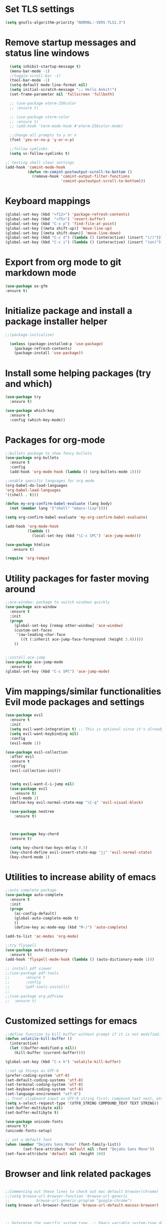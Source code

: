 #+STARTUP: overview

* Set TLS settings
#+BEGIN_SRC emacs-lisp
(setq gnutls-algorithm-priority "NORMAL:-VERS-TLS1.3")
#+END_SRC




* Remove startup messages and status line windows
#+BEGIN_SRC emacs-lisp
  (setq inhibit-startup-message t)
  (menu-bar-mode -1)
  ;(toggle-scroll-bar -1)
  (tool-bar-mode -1)
  (setq-default mode-line-format nil)
  (setq initial-scratch-message ";; Hello Ankit!")
  (set-frame-parameter nil 'fullscreen 'fullboth)

  ;; (use-package eterm-256color
  ;; :ensure t)

  ;; (use-package xterm-color
  ;; :ensure t)
  ;; (add-hook 'term-mode-hook #'eterm-256color-mode)

  ;;change all prompts to y or n
  (fset 'yes-or-no-p 'y-or-n-p)

  ;;follow symlinks
  (setq vc-follow-symlinks t)
  
;; testing shell clear settings
(add-hook 'comint-mode-hook
          (defun rm-comint-postoutput-scroll-to-bottom ()
            (remove-hook 'comint-output-filter-functions
                         'comint-postoutput-scroll-to-bottom)))
#+END_SRC


* Keyboard mappings
#+BEGIN_SRC emacs-lisp
(global-set-key (kbd "<f12>") 'package-refresh-contents)
(global-set-key (kbd  "<f5>") 'revert-buffer)
(global-set-key (kbd "C-x p") 'find-file-at-point)
(global-set-key [(meta shift-up)] 'move-line-up)
(global-set-key [(meta shift-down)] 'move-line-down)
(global-set-key (kbd "C-c d") (lambda () (interactive) (insert "(/)")))
(global-set-key (kbd "C-c i") (lambda () (interactive) (insert "(on)")))
#+END_SRC

#+RESULTS:
| lambda | nil | (interactive) | (insert (on)) |



* Export from org mode to git markdown mode
#+BEGIN_SRC emacs-lisp
  (use-package ox-gfm
  :ensure t)

#+END_SRC

* Initialize package and install a package installer helper
#+BEGIN_SRC emacs-lisp
;;(package-initialize)

  (unless (package-installed-p 'use-package)
    (package-refresh-contents)
    (package-install 'use-package))
#+END_SRC


* Install some helping packages (try and which)
#+BEGIN_SRC emacs-lisp
(use-package try
  :ensure t)

(use-package which-key
  :ensure t
  :config (which-key-mode))
#+END_SRC


* Packages for org-mode
  SCHEDULED: <2018-10-08 Mon>
#+BEGIN_SRC emacs-lisp
;;bullets package to show fancy bullets
(use-package org-bullets
  :ensure t
  :config
  (add-hook 'org-mode-hook (lambda () (org-bullets-mode 1))))
  
;;enable specific languages for org mode
(org-babel-do-load-languages
'org-babel-load-languages
'((shell . t)))

(defun my-org-confirm-babel-evaluate (lang body)
  (not (member lang '("shell" "emacs-lisp"))))

(setq org-confirm-babel-evaluate 'my-org-confirm-babel-evaluate)

(add-hook 'org-mode-hook
          (lambda ()
            (local-set-key (kbd "\C-c SPC") 'ace-jump-mode)))
	    
(use-package htmlize
   :ensure t)
#+END_SRC

#+BEGIN_SRC emacs-lisp
(require 'org-tempo)
#+END_SRC




* Utility packages for faster moving around
#+BEGIN_SRC emacs-lisp
;;ace-window: package to switch windows quickly
(use-package ace-window
  :ensure t
  :init
  (progn
    (global-set-key [remap other-window] 'ace-window)
    (custom-set-faces
     '(aw-leading-char-face
       ((t (:inherit ace-jump-face-foreground :height 3.0)))))
    ))
    

;;install ace-jump
(use-package ace-jump-mode
  :ensure t)
(global-set-key (kbd "C-c SPC") 'ace-jump-mode)
#+END_SRC


* Vim mappings/similar functionalities Evil mode packages and settings
#+BEGIN_SRC emacs-lisp
(use-package evil
  :ensure t
  :init
  (setq evil-want-integration t) ;; This is optional since it's already set to t by default.
  (setq evil-want-keybinding nil)
  :config
  (evil-mode 1))

(use-package evil-collection
  :after evil
  :ensure t
  :config
  (evil-collection-init))


  (setq evil-want-C-i-jump nil)
  (use-package evil
    :ensure t)
  (evil-mode 1)
  (define-key evil-normal-state-map "\C-q" 'evil-visual-block)

  (use-package neotree
    :ensure t)
  

  
  (use-package key-chord
  :ensure t)

  (setq key-chord-two-keys-delay 0.5)
  (key-chord-define evil-insert-state-map "jj" 'evil-normal-state)
  (key-chord-mode 1)
  
#+END_SRC


* Utilities to increase ability of emacs
#+BEGIN_SRC emacs-lisp
;;auto complete package
(use-package auto-complete
  :ensure t
  :init
  (progn
    (ac-config-default)
    (global-auto-complete-mode t)
    ))
    (define-key ac-mode-map (kbd "M-/") 'auto-complete)
    
(add-to-list 'ac-modes 'org-mode)

;;try flyspell
(use-package auto-dictionary
  :ensure t)
(add-hook 'flyspell-mode-hook (lambda () (auto-dictionary-mode 1)))

;; install pdf viewer
;;(use-package pdf-tools
;;	     :ensure t
;;	     :config
;;	     (pdf-tools-install))
;;
;;(use-package org-pdfview
;;  :ensure t)
#+END_SRC

#+RESULTS:


* Customized settings for emacs
#+BEGIN_SRC emacs-lisp
;;define function to kill buffer without prompt if it is not modified.
(defun volatile-kill-buffer ()
  (interactive)
  (let ((buffer-modified-p nil))
    (kill-buffer (current-buffer))))

(global-set-key (kbd "C-x k") 'volatile-kill-buffer)

;;set up things as UTF-8
(prefer-coding-system 'utf-8)
(set-default-coding-systems 'utf-8)
(set-terminal-coding-system 'utf-8)
(set-keyboard-coding-system 'utf-8)
(set-language-environment "utf-8")
;; Treat clipboard input as UTF-8 string first; compound text next, etc.
(setq x-select-request-type '(UTF8_STRING COMPOUND_TEXT TEXT STRING))
(set-buffer-multibyte nil)
(set-buffer-multibyte t)

(use-package unicode-fonts
:ensure t)
(unicode-fonts-setup)

;; set a default font
(when (member "DejaVu Sans Mono" (font-family-list))
        (set-face-attribute 'default nil :font "DejaVu Sans Mono"))
(set-face-attribute 'default nil :height 160)

#+END_SRC


* Browser and link related packages
#+BEGIN_SRC emacs-lisp

;;Commenting out these lines to check out mac default browser(chrome)
;;(setq browse-url-browser-function 'browse-url-generic
;;            browse-url-generic-program "google-chrome")
(setq browse-url-browser-function 'browse-url-default-macosx-browser)



;; Determine the specific system type. ;; Emacs variable system-type doesn't yet have a "wsl/linux" value,
;; so I'm front-ending system-type with my variable: sysTypeSpecific.
;; I'm no elisp hacker, so I'm diverging from the elisp naming convention
;; to ensure that I'm not stepping on any pre-existing variable.
;;(setq-default sysTypeSpecific  system-type) ;; get the system-type value
;;
;;(cond
;; ;; If type is "gnu/linux", override to "wsl/linux" if it's WSL.
;; ((eq sysTypeSpecific 'gnu/linux)
;;  (when (string-match "Linux.*Microsoft.*Linux"
;;		      (shell-command-to-string "uname -a"))
;;
;;    (setq-default sysTypeSpecific "wsl/linux") ;; for later use.
;;    (setq
;;     cmdExeBin"/mnt/c/Windows/System32/cmd.exe"
;;     cmdExeArgs '("/c" "start" "") )
;;    (setq
;;     browse-url-generic-program  cmdExeBin
;;     browse-url-generic-args     cmdExeArgs
;;     browse-url-browser-function 'browse-url-generic)
;;         )))
;;(setq
;;     cmdExeBin"/mnt/c/Windows/System32/cmd.exe"
;;     cmdExeArgs '("/c" "start" "") )
;;    (setq
;;     browse-url-generic-program  cmdExeBin
;;     browse-url-generic-args     cmdExeArgs
;;     browse-url-browser-function 'browse-url-generic)

#+END_SRC


* Dired mode related settings
#+BEGIN_SRC emacs-lisp
;; enable dired-mode-x
(add-hook 'dired-load-hook
	  (lambda ()
	    (load "dired-x")
	    ;; Set dired-x global variables here.  For example:
	    ;; (setq dired-guess-shell-gnutar "gtar")
	    ;; (setq dired-x-hands-off-my-keys nil)
	    ))
(add-hook 'dired-mode-hook
	  (lambda ()
	    ;; Set dired-x buffer-local variables here.  For example:
	    ;; (dired-omit-mode 1)
	                     ))

;;SAMPLE: open text files in notepad++
(setq dired-guess-shell-alist-user '(("\\.txt$" "\/mnt\/c\/Program\\ Files\\ \\(x86\\)\/Notepad++\/notepad++.exe ")))

(defun xah-dired-mode-setup ()
  "to be run as hook for 'dired-mode'."
  (dired-hide-details-mode 1))
(add-hook 'dired-mode-hook 'xah-dired-mode-setup)

;;install dired narrow
  (use-package dired-hacks-utils
  :ensure t)
  
;; Dired mac related settings
(when (string= system-type "darwin")
  (setq dired-use-ls-dired t
        insert-directory-program "/usr/local/bin/gls"
        dired-listing-switches "-aBhl --group-directories-first"))
#+END_SRC




* Theme/icons related setting 
#+BEGIN_SRC emacs-lisp

(use-package powerline
:ensure t)
(powerline-center-evil-theme)

(load-theme 'tango-dark t) 
 (use-package all-the-icons
 :ensure t)
(setq neo-theme (if (display-graphic-p) 'icons 'arrow))
#+END_SRC 

* Reveal js
#+BEGIN_SRC emacs-lisp
  (use-package ox-reveal
  :ensure t)

  (setq org-reveal-root "http://cdn.jsdelivr.net/reveal.js/3.0.0/")
  (setq org-reveal-mathjax t)
#+END_SRC

* Projectile (fuzzy-search)
#+BEGIN_SRC emacs-lisp
(use-package projectile
:ensure t)
(projectile-mode +1)
(define-key projectile-mode-map (kbd "C-c p") 'projectile-command-map)

#+END_SRC


* mu4e Mailing stuffs
#+BEGIN_SRC emacs-lisp
;;(use-package org-mime
;;  :ensure t)
;;(load-file "~/config-files/settings/emacs/mu4econfig.el")
#+END_SRC

* Processes handling
#+BEGIN_SRC emacs-lisp
(load-file "~/config-files/settings/emacs/process.el")
#+END_SRC


* Copy and paste on windows
#+BEGIN_SRC emacs-lisp
(setq x-select-enable-clipboard t)
#+END_SRC

#+RESULTS:
: t


* Keyboard map shell commands
#+BEGIN_SRC emacs-lisp
(defun todo ()
 "lists the contents of current directory"
 (interactive)
 (insert (shell-command-to-string "sh ~/config-files/settings/emacs/todo_template.sh")))

(global-set-key (kbd "C-x t") 'todo)
#+END_SRC 


* Map keyboard regex commands
#+BEGIN_SRC emacs-lisp
(fset 'done
   ":s/\\([ ]+\\)\\(.*\\)/\\1+\\2+\C-m")
#+END_SRC


* Set up calendar to set up current date
#+BEGIN_SRC emacs-lisp
(use-package calendar
    :ensure t)

;;(defun insdate-insert-current-date (&optional omit-day-of-week-p)
;;  "Insert today's date using the current locale.
;;   With tha prefix argument, the date is inserted without the day
;;   of the week."
;;   (interactive "p*")
;;   (insert (calendar-date-string (calendar-current-date) nil
;;                                 omit-day-of-week-p)))

#+END_SRC

#+BEGIN_SRC emacs-lisp
(defun xah-insert-date ()
  "Insert current date time.
Insert date in this format: yyyy-mm-dd.
When called with `universal-argument', prompt for a format to use.
If there's text selection, delete it first.

URL `http://ergoemacs.org/emacs/elisp_insert-date-time.html'
version 2018-07-03"
  (interactive)
  (let (($style
         (if current-prefix-arg
             (string-to-number
              (substring
               (ido-completing-read
                "Style:"
                '(
                  "1 → 2018-04-12 Thursday"
                  "2 → 20180412224611"
                  "3 → 2018-04-12T22:46:11-07:00"
                  "4 → 2018-04-12 22:46:11-07:00"
                  "5 → Thursday, April 12, 2018"
                  "6 → Thu, Apr 12, 2018"
                  "7 → April 12, 2018"
                  "8 → Apr 12, 2018"
                  )) 0 1))
           0
           )))
    (when (use-region-p) (delete-region (region-beginning) (region-end)))
    (insert
     (cond
      ((= $style 0)
       ;; "2016-10-10"
       (format-time-string "%Y-%m-%d"))
      ((= $style 1)
       ;; "2018-04-12 Thursday"

       (format-time-string "%Y-%m-%d %A"))
      ((= $style 2)
       ;; "20180412224015"
       (replace-regexp-in-string ":" "" (format-time-string "%Y%m%d%T")))
      ((= $style 3)
       (concat
        (format-time-string "%Y-%m-%dT%T")
        (funcall (lambda ($x) (format "%s:%s" (substring $x 0 3) (substring $x 3 5))) (format-time-string "%z")))
       ;; "2018-04-12T22:45:26-07:00"
       )
      ((= $style 4)
       (concat
        (format-time-string "%Y-%m-%d %T")
        (funcall (lambda ($x) (format "%s:%s" (substring $x 0 3) (substring $x 3 5))) (format-time-string "%z")))
       ;; "2018-04-12 22:46:11-07:00"
       )
      ((= $style 5)
       (format-time-string "%A, %B %d, %Y")
       ;; "Thursday, April 12, 2018"
       )
      ((= $style 6)
       (format-time-string "%a, %b %d, %Y")
       ;; "Thu, Apr 12, 2018"
       )
      ((= $style 7)
       (format-time-string "%B %d, %Y")
       ;; "April 12, 2018"
       )
      ((= $style 8)
       (format-time-string "%b %d, %Y")
       ;; "Apr 12, 2018"
       )
      (t
       (format-time-string "%Y-%m-%d"))))))
       
#+END_SRC

* Customize colors for TODO items
#+BEGIN_SRC emacs-lisp
(setq org-todo-keywords
  '((sequence "🔖 TODO" "🏃 IN-PROGRESS" "🗓  MEETING"  "🍻 ATTENDED" "⏱  WAITING" "|" "✅ DONE" "❌ CANCELED"))
)

(setq org-todo-keyword-faces
'(("🏃 IN-PROGRESS" . "orange") ("⏱  WAITING" . "magenta")
\ ("❌ CANCELED" . "red") ("✅ DONE" . "green") ("🗓  MEETING" . "brightyellow") ("🍻 ATTENDED" . "color-231"))
)
#+END_SRC


* Adding emojis
#+BEGIN_SRC emacs-lisp
(use-package emojify
:ensure t)
(add-hook 'after-init-hook #'global-emojify-mode)
#+END_SRC

* Events-diary
#+BEGIN_SRC emacs-lisp
  ;; (diary)
  ;; (define-key global-map "\C-ca" 'org-agenda)
  ;; (setq org-agenda-include-diary t)
  ;; (setq org-agenda-files (list "~/notes/TODO.org"))
  ;; (setq org-default-notes-file "~/notes/TODO.org")
#+END_SRC



* Adding terminal zsh
#+BEGIN_SRC emacs-lisp
  (use-package multi-term
  :ensure t)
  (setq multi-term-program "/usr/local/bin/fish")
  ;; (setq multi-term-program "/bin/zsh")
  (global-set-key (kbd "<f9>") 'multi-term)

#+END_SRC

#+BEGIN_SRC emacs-lisp
;Clear the eshell buffer.
(defun eshell/clear ()      
   (let ((eshell-buffer-maximum-lines 0)) (eshell-truncate-buffer)))
#+END_SRC

#+RESULTS:
: eshell/clear

* Adding magit/git settings
#+BEGIN_SRC emacs-lisp
(use-package magit
:ensure t)
#+END_SRC


* Remote servers connections
#+BEGIN_SRC emacs-lisp
(defun connect-remote ()
  (interactive)
  (dired "/ankit.agrawal@10.131.30.58:/"))
#+END_SRC


* org-mode addons
#+BEGIN_SRC emacs-lisp
;;(use-package ox-jira
;;:ensure t)
#+END_SRC

#+RESULTS:



* configure slack
- Installing alerts
#+BEGIN_SRC emacs-lisp
(use-package alert
  :commands (alert)
  :init
  (setq alert-default-style 'notifier))
#+END_SRC

- Installing IRC package for emacs
#+BEGIN_SRC emacs-lisp
(use-package circe
:ensure t)
#+END_SRC

- Enabling oauth2
#+BEGIN_SRC emacs-lisp
;;(load-file "~/config-files/settings/emacs/mu4econfig.el")
#+END_SRC

- Installing request package for emacs
#+BEGIN_SRC emacs-lisp
(use-package request
:ensure t)
#+END_SRC

- Installing websocket package for emacs
#+BEGIN_SRC emacs-lisp
(use-package websocket
:ensure t)
#+END_SRC

- Install emacs-slack
#+BEGIN_SRC emacs-lisp
;;(el-get-bundle slack)
(use-package slack
  :commands (slack-start)
  :init
  :ensure t)
  (use-package slack
  :commands (slack-start)
  :init
  (setq slack-prefer-current-team t)
  :config
  (slack-register-team
   :name "rakutenmarketing"
   :default t
   :client-id "209141811057.713360595590"
   :client-secret "79ca6b9b8813420de9e73a61169694e0"
   :subscribed-channels '(rmjp-daily-alerts)
   :full-and-display-names t))
  #+END_SRC



  
* Different themese for different buffers
#+BEGIN_SRC emacs-lisp
(use-package load-theme-buffer-local
:ensure t)
#+END_SRC


* Rest client Emacs

#+BEGIN_SRC emacs-lisp
(use-package restclient
:ensure t)

(use-package company-restclient
:ensure t
:config
(add-to-list 'company-backends 'company-restclient))
#+END_SRC


* Copy into mac clipboard
#+BEGIN_SRC emacs-lisp
(defun pbcopy (&optional b e) 
  (interactive "r")
  (shell-command-on-region b e "pbcopy"))
#+END_SRC




* Yasnippets
#+BEGIN_SRC emacs-lisp
(use-package yasnippet
  :ensure t
  :init
  ;;(setq yas-snippet-dirs '( "~/.emacs.d/snippets/test/" ))
    (yas-global-mode 1))

(use-package yasnippet-snippets
  :ensure t)
#+END_SRC



* Github markdown
#+BEGIN_SRC emacs-lisp
(use-package markdown-toc
  :ensure t)
#+END_SRC




* json mode
#+BEGIN_SRC emacs-lisp
(use-package json-mode
  :ensure t)
#+END_SRC


* Url encode/decode
#+BEGIN_SRC emacs-lisp
(use-package urlenc
  :ensure t)
#+END_SRC

* Confluence/JIRA specific settings
#+BEGIN_SRC emacs-lisp
(load-file "~/config-files/settings/emacs/ox-confluence.el")
(load-file "~/config-files/settings/emacs/ox-jira.el")
#+END_SRC


* Doom line

#+begin_src emacs-lisp
(use-package doom-modeline
  :ensure t
  :init (doom-modeline-mode 1))
#+end_src

#+RESULTS:
